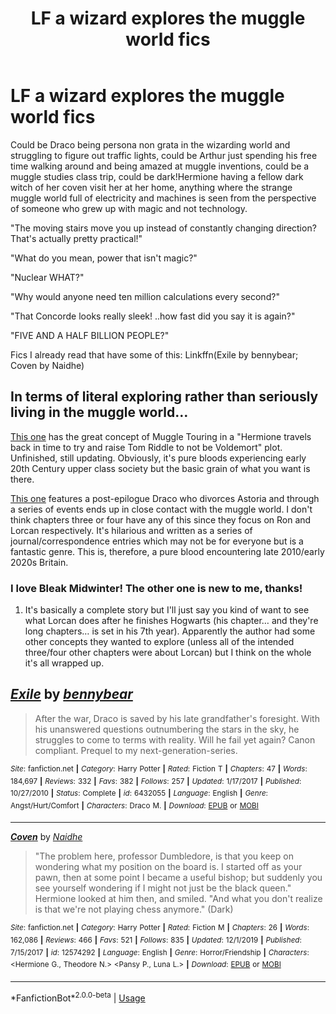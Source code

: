 #+TITLE: LF a wizard explores the muggle world fics

* LF a wizard explores the muggle world fics
:PROPERTIES:
:Author: 15_Redstones
:Score: 6
:DateUnix: 1585216832.0
:DateShort: 2020-Mar-26
:FlairText: Request
:END:
Could be Draco being persona non grata in the wizarding world and struggling to figure out traffic lights, could be Arthur just spending his free time walking around and being amazed at muggle inventions, could be a muggle studies class trip, could be dark!Hermione having a fellow dark witch of her coven visit her at her home, anything where the strange muggle world full of electricity and machines is seen from the perspective of someone who grew up with magic and not technology.

"The moving stairs move you up instead of constantly changing direction? That's actually pretty practical!"

"What do you mean, power that isn't magic?"

"Nuclear WHAT?"

"Why would anyone need ten million calculations every second?"

"That Concorde looks really sleek! ..how fast did you say it is again?"

"FIVE AND A HALF BILLION PEOPLE?"

Fics I already read that have some of this: Linkffn(Exile by bennybear; Coven by Naidhe)


** In terms of literal exploring rather than seriously living in the muggle world...

[[https://archiveofourown.org/works/15430560/chapters/35816418][This one]] has the great concept of Muggle Touring in a "Hermione travels back in time to try and raise Tom Riddle to not be Voldemort" plot. Unfinished, still updating. Obviously, it's pure bloods experiencing early 20th Century upper class society but the basic grain of what you want is there.

[[https://archiveofourown.org/works/14136162/chapters/32576292][This one]] features a post-epilogue Draco who divorces Astoria and through a series of events ends up in close contact with the muggle world. I don't think chapters three or four have any of this since they focus on Ron and Lorcan respectively. It's hilarious and written as a series of journal/correspondence entries which may not be for everyone but is a fantastic genre. This is, therefore, a pure blood encountering late 2010/early 2020s Britain.
:PROPERTIES:
:Author: FrameworkisDigimon
:Score: 5
:DateUnix: 1585219061.0
:DateShort: 2020-Mar-26
:END:

*** I love Bleak Midwinter! The other one is new to me, thanks!
:PROPERTIES:
:Author: 15_Redstones
:Score: 2
:DateUnix: 1585219177.0
:DateShort: 2020-Mar-26
:END:

**** It's basically a complete story but I'll just say you kind of want to see what Lorcan does after he finishes Hogwarts (his chapter... and they're long chapters... is set in his 7th year). Apparently the author had some other concepts they wanted to explore (unless all of the intended three/four other chapters were about Lorcan) but I think on the whole it's all wrapped up.
:PROPERTIES:
:Author: FrameworkisDigimon
:Score: 1
:DateUnix: 1585219826.0
:DateShort: 2020-Mar-26
:END:


** [[https://www.fanfiction.net/s/6432055/1/][*/Exile/*]] by [[https://www.fanfiction.net/u/833356/bennybear][/bennybear/]]

#+begin_quote
  After the war, Draco is saved by his late grandfather's foresight. With his unanswered questions outnumbering the stars in the sky, he struggles to come to terms with reality. Will he fail yet again? Canon compliant. Prequel to my next-generation-series.
#+end_quote

^{/Site/:} ^{fanfiction.net} ^{*|*} ^{/Category/:} ^{Harry} ^{Potter} ^{*|*} ^{/Rated/:} ^{Fiction} ^{T} ^{*|*} ^{/Chapters/:} ^{47} ^{*|*} ^{/Words/:} ^{184,697} ^{*|*} ^{/Reviews/:} ^{332} ^{*|*} ^{/Favs/:} ^{382} ^{*|*} ^{/Follows/:} ^{257} ^{*|*} ^{/Updated/:} ^{1/17/2017} ^{*|*} ^{/Published/:} ^{10/27/2010} ^{*|*} ^{/Status/:} ^{Complete} ^{*|*} ^{/id/:} ^{6432055} ^{*|*} ^{/Language/:} ^{English} ^{*|*} ^{/Genre/:} ^{Angst/Hurt/Comfort} ^{*|*} ^{/Characters/:} ^{Draco} ^{M.} ^{*|*} ^{/Download/:} ^{[[http://www.ff2ebook.com/old/ffn-bot/index.php?id=6432055&source=ff&filetype=epub][EPUB]]} ^{or} ^{[[http://www.ff2ebook.com/old/ffn-bot/index.php?id=6432055&source=ff&filetype=mobi][MOBI]]}

--------------

[[https://www.fanfiction.net/s/12574292/1/][*/Coven/*]] by [[https://www.fanfiction.net/u/9367651/Naidhe][/Naidhe/]]

#+begin_quote
  "The problem here, professor Dumbledore, is that you keep on wondering what my position on the board is. I started off as your pawn, then at some point I became a useful bishop; but suddenly you see yourself wondering if I might not just be the black queen." Hermione looked at him then, and smiled. "And what you don't realize is that we're not playing chess anymore." (Dark)
#+end_quote

^{/Site/:} ^{fanfiction.net} ^{*|*} ^{/Category/:} ^{Harry} ^{Potter} ^{*|*} ^{/Rated/:} ^{Fiction} ^{M} ^{*|*} ^{/Chapters/:} ^{26} ^{*|*} ^{/Words/:} ^{162,086} ^{*|*} ^{/Reviews/:} ^{466} ^{*|*} ^{/Favs/:} ^{521} ^{*|*} ^{/Follows/:} ^{835} ^{*|*} ^{/Updated/:} ^{12/1/2019} ^{*|*} ^{/Published/:} ^{7/15/2017} ^{*|*} ^{/id/:} ^{12574292} ^{*|*} ^{/Language/:} ^{English} ^{*|*} ^{/Genre/:} ^{Horror/Friendship} ^{*|*} ^{/Characters/:} ^{<Hermione} ^{G.,} ^{Theodore} ^{N.>} ^{<Pansy} ^{P.,} ^{Luna} ^{L.>} ^{*|*} ^{/Download/:} ^{[[http://www.ff2ebook.com/old/ffn-bot/index.php?id=12574292&source=ff&filetype=epub][EPUB]]} ^{or} ^{[[http://www.ff2ebook.com/old/ffn-bot/index.php?id=12574292&source=ff&filetype=mobi][MOBI]]}

--------------

*FanfictionBot*^{2.0.0-beta} | [[https://github.com/tusing/reddit-ffn-bot/wiki/Usage][Usage]]
:PROPERTIES:
:Author: FanfictionBot
:Score: 1
:DateUnix: 1585216856.0
:DateShort: 2020-Mar-26
:END:
